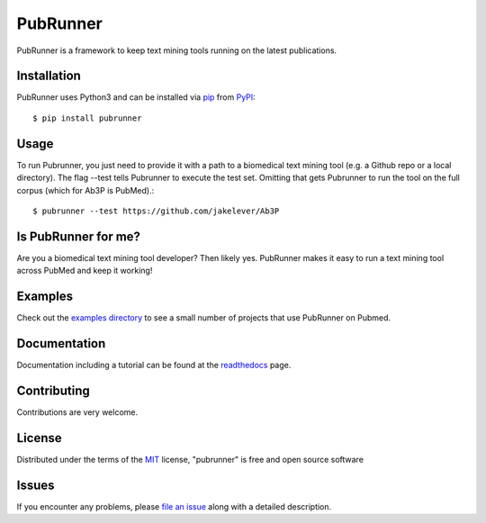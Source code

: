 =========
PubRunner
=========

|pypi| |build-status| |coverage| |docs| |license|

.. |pypi| image:: https://img.shields.io/pypi/v/pubrunner.svg
   :target: https://pypi.python.org/pypi/pubrunner
   :alt: PyPI Release

.. |build-status| image:: https://travis-ci.org/jakelever/pubrunner.svg?branch=master
   :target: https://travis-ci.org/jakelever/pubrunner
   :alt: Travis CI status

.. |coverage| image:: https://coveralls.io/repos/github/jakelever/pubrunner/badge.svg?branch=master
   :target: https://coveralls.io/github/jakelever/pubrunner?branch=master
   :alt: Coverage status
   
.. |docs| image:: https://readthedocs.org/projects/pubrunner/badge/?version=stable
   :target: http://pubrunner.readthedocs.io/en/stable/
   :alt: Documentation status
   
.. |license| image:: https://img.shields.io/badge/License-MIT-blue.svg
   :target: https://opensource.org/licenses/MIT
   :alt: MIT license

PubRunner is a framework to keep text mining tools running on the latest publications.

Installation
------------

PubRunner uses Python3 and can be installed via `pip`_ from `PyPI`_::

   $ pip install pubrunner

Usage
-----

To run Pubrunner, you just need to provide it with a path to a biomedical text mining tool (e.g. a Github repo or a local directory). The flag --test tells Pubrunner to execute the test set. Omitting that gets Pubrunner to run the tool on the full corpus (which for Ab3P is PubMed).::

   $ pubrunner --test https://github.com/jakelever/Ab3P

Is PubRunner for me?
--------------------

Are you a biomedical text mining tool developer? Then likely yes. PubRunner makes it easy to run a text mining tool across PubMed and keep it working!

Examples
--------

Check out the `examples directory`_ to see a small number of projects that use PubRunner on Pubmed.

Documentation
--------

Documentation including a tutorial can be found at the `readthedocs`_ page.

Contributing
------------
Contributions are very welcome.

License
-------

Distributed under the terms of the `MIT`_ license, "pubrunner" is free and open source software

Issues
------

If you encounter any problems, please `file an issue`_ along with a detailed description.

.. _`readthedocs`: http://pubrunner.readthedocs.io/en/stable/
.. _`MIT`: http://opensource.org/licenses/MIT
.. _`file an issue`: https://github.com/jakelever/pubrunner/issues
.. _`pip`: https://pypi.python.org/pypi/pip/
.. _`PyPI`: https://pypi.python.org/pypi
.. _`examples directory`: https://github.com/jakelever/pubrunner/tree/master/examples

